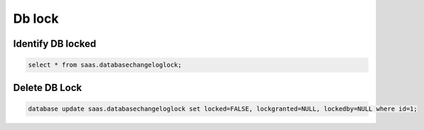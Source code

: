Db lock
*********

Identify DB locked
--------------------

.. code-block:: psql

    select * from saas.databasechangeloglock;

Delete DB Lock
--------------------

.. code-block:: psql

    database update saas.databasechangeloglock set locked=FALSE, lockgranted=NULL, lockedby=NULL where id=1;
